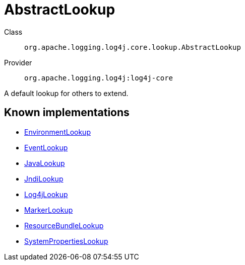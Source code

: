 ////
Licensed to the Apache Software Foundation (ASF) under one or more
contributor license agreements. See the NOTICE file distributed with
this work for additional information regarding copyright ownership.
The ASF licenses this file to You under the Apache License, Version 2.0
(the "License"); you may not use this file except in compliance with
the License. You may obtain a copy of the License at

    https://www.apache.org/licenses/LICENSE-2.0

Unless required by applicable law or agreed to in writing, software
distributed under the License is distributed on an "AS IS" BASIS,
WITHOUT WARRANTIES OR CONDITIONS OF ANY KIND, either express or implied.
See the License for the specific language governing permissions and
limitations under the License.
////
[#org_apache_logging_log4j_core_lookup_AbstractLookup]
= AbstractLookup

Class:: `org.apache.logging.log4j.core.lookup.AbstractLookup`
Provider:: `org.apache.logging.log4j:log4j-core`

A default lookup for others to extend.

[#org_apache_logging_log4j_core_lookup_AbstractLookup-implementations]
== Known implementations

* xref:../log4j-core/org.apache.logging.log4j.core.lookup.EnvironmentLookup.adoc[EnvironmentLookup]
* xref:../log4j-core/org.apache.logging.log4j.core.lookup.EventLookup.adoc[EventLookup]
* xref:../log4j-core/org.apache.logging.log4j.core.lookup.JavaLookup.adoc[JavaLookup]
* xref:../log4j-core/org.apache.logging.log4j.core.lookup.JndiLookup.adoc[JndiLookup]
* xref:../log4j-core/org.apache.logging.log4j.core.lookup.Log4jLookup.adoc[Log4jLookup]
* xref:../log4j-core/org.apache.logging.log4j.core.lookup.MarkerLookup.adoc[MarkerLookup]
* xref:../log4j-core/org.apache.logging.log4j.core.lookup.ResourceBundleLookup.adoc[ResourceBundleLookup]
* xref:../log4j-core/org.apache.logging.log4j.core.lookup.SystemPropertiesLookup.adoc[SystemPropertiesLookup]
